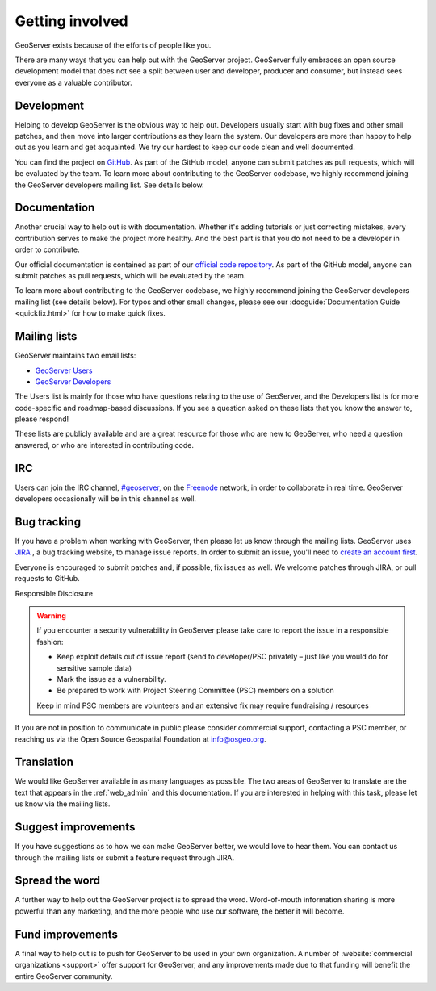 .. _getting_involved: 

Getting involved
================

GeoServer exists because of the efforts of people like you.

There are many ways that you can help out with the GeoServer project. GeoServer fully embraces an open source development model that does not see a split between user and developer, producer and consumer, but instead sees everyone as a valuable contributor.

Development
-----------

Helping to develop GeoServer is the obvious way to help out. Developers usually start with bug fixes and other small patches, and then move into larger contributions as they learn the system. Our developers are more than happy to help out as you learn and get acquainted. We try our hardest to keep our code clean and well documented.

You can find the project on `GitHub <https://www.github.com/geoserver/>`_. As part of the GitHub model, anyone can submit patches as pull requests, which will be evaluated by the team. To learn more about contributing to the GeoServer codebase, we highly recommend joining the GeoServer developers mailing list. See details below.

Documentation
-------------

Another crucial way to help out is with documentation. Whether it's adding tutorials or just correcting mistakes, every contribution serves to make the project more healthy. And the best part is that you do not need to be a developer in order to contribute.

Our official documentation is contained as part of our `official code repository <https://www.github.com/geoserver/>`_. As part of the GitHub model, anyone can submit patches as pull requests, which will be evaluated by the team.

To learn more about contributing to the GeoServer codebase, we highly recommend joining the GeoServer developers mailing list (see details below). For typos and other small changes, please see our :docguide:`Documentation Guide <quickfix.html>` for how to make quick fixes.

Mailing lists
-------------

GeoServer maintains two email lists:

* `GeoServer Users <http://lists.sourceforge.net/lists/listinfo/geoserver-users>`_
* `GeoServer Developers <http://lists.sourceforge.net/lists/listinfo/geoserver-devel>`_

The Users list is mainly for those who have questions relating to the use of GeoServer, and the Developers list is for more code-specific and roadmap-based discussions. If you see a question asked on these lists that you know the answer to, please respond!

These lists are publicly available and are a great resource for those who are new to GeoServer, who need a question answered, or who are interested in contributing code. 

IRC
---

Users can join the IRC channel, `#geoserver <irc://irc.freenode.net/geoserver>`_, on the `Freenode <http://freenode.net>`_ network, in order to collaborate in real time. GeoServer developers occasionally will be in this channel as well.

Bug tracking
------------

If you have a problem when working with GeoServer, then please let us know through the mailing lists. GeoServer uses `JIRA <https://osgeo-org.atlassian.net/projects/GEOS>`_ , a bug tracking website, to manage issue reports. In order to submit an issue, you'll need to `create an account first <https://osgeo-org.atlassian.net/admin/users/sign-up>`_.

Everyone is encouraged to submit patches and, if possible, fix issues as well. We welcome patches through JIRA, or pull requests to GitHub.

Responsible Disclosure

.. warning::

   If you encounter a security vulnerability in GeoServer please take care to report the issue in a responsible fashion:

   * Keep exploit details out of issue report (send to developer/PSC privately – just like you would do for sensitive sample data)
   * Mark the issue as a vulnerability.
   * Be prepared to work with Project Steering Committee (PSC) members on a solution

   Keep in mind PSC members are volunteers and an extensive fix may require fundraising / resources

If you are not in position to communicate in public please consider commercial support, contacting a PSC member, or reaching us via the Open Source Geospatial Foundation at info@osgeo.org.

Translation
-----------

We would like GeoServer available in as many languages as possible. The two areas of GeoServer to translate are the text that appears in the :ref:`web_admin` and this documentation. If you are interested in helping with this task, please let us know via the mailing lists.

Suggest improvements
--------------------

If you have suggestions as to how we can make GeoServer better, we would love to hear them. You can contact us through the mailing lists or submit a feature request through JIRA.

Spread the word
---------------

A further way to help out the GeoServer project is to spread the word. Word-of-mouth information sharing is more powerful than any marketing, and the more people who use our software, the better it will become.

Fund improvements
-----------------

A final way to help out is to push for GeoServer to be used in your own organization. A number of :website:`commercial organizations <support>` offer support for GeoServer, and any improvements made due to that funding will benefit the entire GeoServer community.
